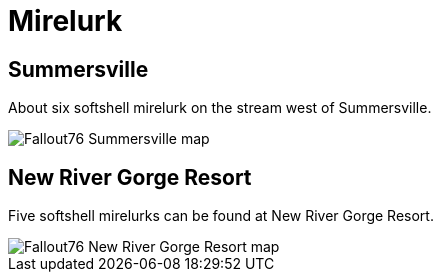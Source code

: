 = Mirelurk

== Summersville
About six softshell mirelurk on the stream west of Summersville.

image::../../../attachments/Fallout76_Summersville_map.jpg[]

== New River Gorge Resort
Five softshell mirelurks can be found at New River Gorge Resort.

image::../../../attachments/Fallout76_New_River_Gorge_Resort_map.jpg[]